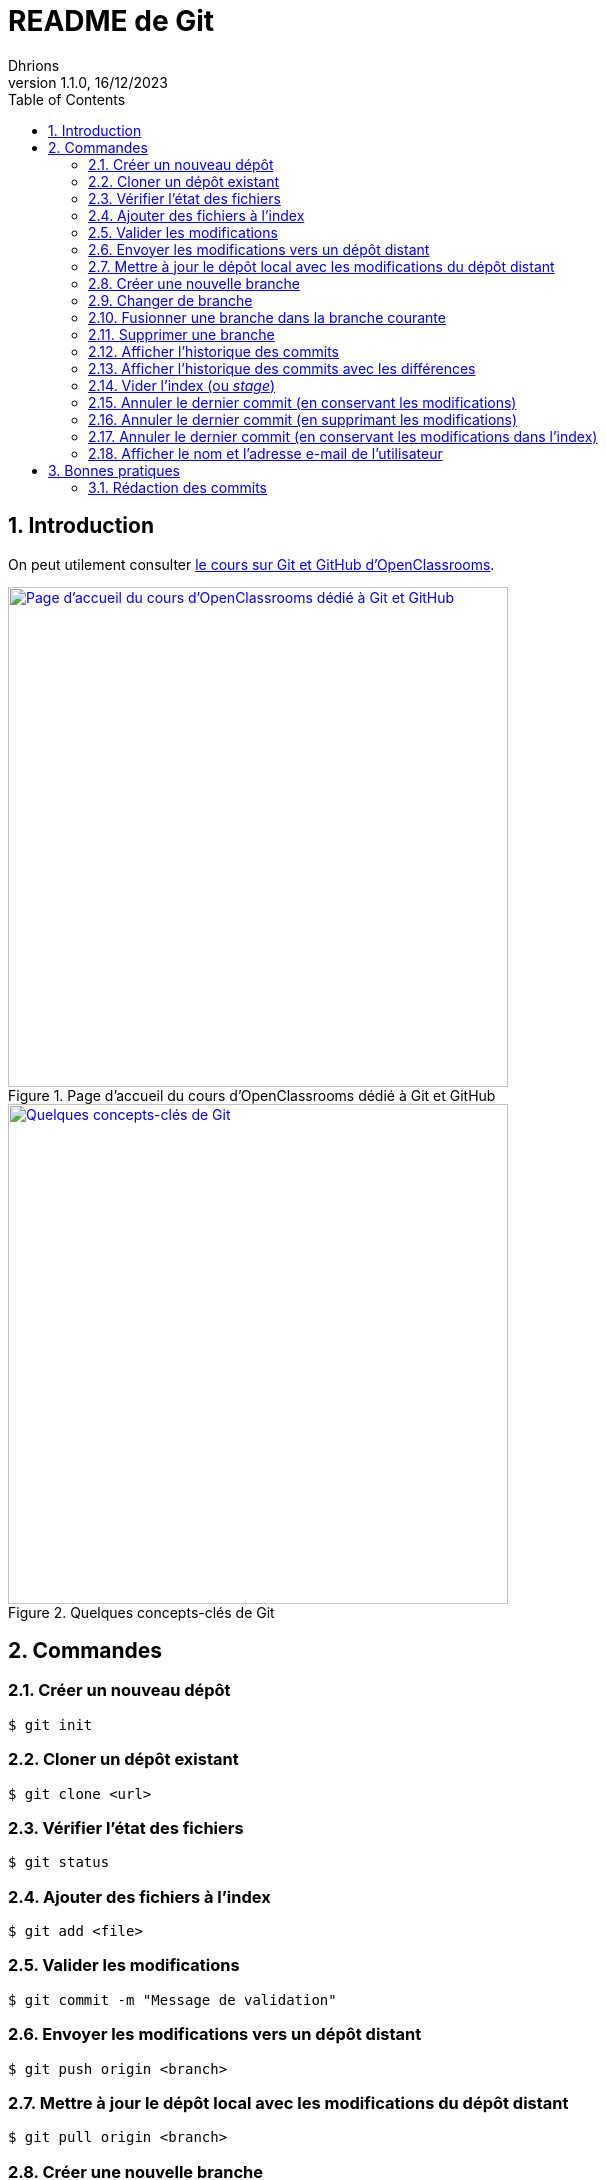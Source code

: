 = README de Git
Dhrions
Version 1.1.0, 16/12/2023
// Document attributes
:sectnums:                                                          
:toc:                                                   
:toclevels: 5  
// :toc-title: Ma super table des matières
:icons: font

:description: Example AsciiDoc document                             
:keywords: AsciiDoc                                                 
:imagesdir: ./images
:iconsdir: ./icons
:stylesdir: ./styles
:scriptsdir: ./js

// // Mes variables
// :url-wiki: https://fr.wikipedia.org/wiki
// :url-wiki-Europe-Ouest: {url-wiki}/Europe_de_l%27Ouest

// This is the optional preamble (an untitled section body).
// Useful for writing simple sectionless documents consisting only of a preamble.

// NOTE:: Le mieux est d'écrire une phrase par ligne.

== Introduction

On peut utilement consulter https://openclassrooms.com/fr/courses/7162856-gerez-du-code-avec-git-et-github[le cours sur Git et GitHub d'OpenClassrooms].

.Page d'accueil du cours d'OpenClassrooms dédié à Git et GitHub
image::git-oc.png[Page d'accueil du cours d'OpenClassrooms dédié à Git et GitHub, 500, link=https://openclassrooms.com/fr/courses/7162856-gerez-du-code-avec-git-et-github]

.Quelques concepts-clés de Git
image::16334576106761_image27.png[Quelques concepts-clés de Git, 500, link=https://openclassrooms.com/fr/courses/7162856-gerez-du-code-avec-git-et-github/7165726-travaillez-depuis-votre-depot-local-git]

== Commandes

=== Créer un nouveau dépôt

[source,shell]
----
$ git init
----

=== Cloner un dépôt existant

[source,shell]
----
$ git clone <url>
----

=== Vérifier l'état des fichiers

[source,shell]
----
$ git status
----

=== Ajouter des fichiers à l'index

[source,shell]
----
$ git add <file>
----

=== Valider les modifications

[source,shell]
----
$ git commit -m "Message de validation"
----

=== Envoyer les modifications vers un dépôt distant

[source,shell]
----
$ git push origin <branch>
----

=== Mettre à jour le dépôt local avec les modifications du dépôt distant

[source,shell]
----
$ git pull origin <branch>
----

=== Créer une nouvelle branche

[source,shell]
----
$ git checkout -b <branch>
----

=== Changer de branche

[source,shell]
----
$ git checkout <branch>
----

=== Fusionner une branche dans la branche courante

[source,shell]
----
$ git merge <branch>
----

=== Supprimer une branche

[source,shell]
----
$ git branch -d <branch>
----

=== Afficher l'historique des commits

[source,shell]
----
$ git log
----

=== Afficher l'historique des commits avec les différences

[source,shell]
----
$ git log -p
----

=== Vider l'index (ou _stage_)

[source,shell]
----
$ git reset
----

=== Annuler le dernier commit (en conservant les modifications)

[source,shell]
----
$ git reset --soft HEAD~1
----

NOTE:: Dans ce cas, le dernier commit est annulé, mais les modifications sont conservées dans l'index.
En outre, si avant l'exécution de cette commande, il y avait des modifications dans l'index, elles sont conservées.
On retrouve donc dans l'index :

* les modifications qui étaient dans l'index avant l'exécution de la commande ;
* les modifications qui étaient dans le dernier commit.

=== Annuler le dernier commit (en supprimant les modifications)

[source,shell]
----
$ git reset --hard HEAD~1
----

=== Annuler le dernier commit (en conservant les modifications dans l'index)

[source,shell]
----
$ git reset --mixed HEAD~1
----

=== Afficher le nom et l'adresse e-mail de l'utilisateur

[source,shell]
----
$ git config --global user.name
$ git config --global user.email
----

== Bonnes pratiques

=== Rédaction des commits

[qanda]
______________________________
To write commit with Git, what are the different recommend verbs to start your sentence with ?::

When writing a commit message in Git, it is recommended to start the sentence with an imperative verb in the present tense.
Some common verbs used in commit messages include:

* Add: for adding new features or files
* Update: for updating existing features or files
* Fix: for fixing bugs or errors
* Refactor: for making code improvements without changing functionality
* Remove: for removing features or files
* Improve: for improving existing features or functionality
* Doc: for updating documentation
* Test: for adding or updating tests
______________________________

[qanda]
______________________________
Do you have other good advices to better write commits ?::

. Starting the sentence with a verb in the imperative mood makes the commit message more clear and actionable. It also helps to keep the commit messages concise and consistent.

. Keep your commits small and focused: Each commit should represent a single logical change, so it's easier to review and understand the code changes.

. Use imperative mood: Start each commit message with a verb in the imperative mood, such as "Add", "Fix", "Update", "Refactor", "Remove", etc.
This helps to clearly state what the commit does.

. Write a clear and concise summary: The first line of the commit message should be a short (50 characters or less) summary of the change.
It should be descriptive enough to convey the purpose of the commit at a glance.

. Provide more details in the body: Use the body of the commit message to provide more details about the change, such as why it was necessary and how it was implemented.
This helps to provide context and make the change more understandable.

. Use bullet points for complex changes: If the change is complex, consider breaking it down into bullet points to make it easier to read and understand.

. Use the present tense: Write commit messages in the present tense, as if you were describing the code as it is now, rather than how it was in the past.

. Be consistent: Use the same style and formatting for all your commit messages to ensure consistency across the project.

. Avoid unnecessary details: Don't include unnecessary details in your commit messages, such as personal notes or temporary changes that will be reverted later.

. Keep your commit messages meaningful: Avoid writing vague or unhelpful commit messages such as "Update" or "Fix bugs".
Instead, be specific and descriptive about what the change does.

By following these tips, you can create commit messages that are clear, concise, and informative, making it easier for others to understand and review your changes.
______________________________

Il est aussi possible de faire usage des gitmojis :

image::gitmoji.png[Gitmoji, 500, align="center", link=https://gitmoji.dev/]